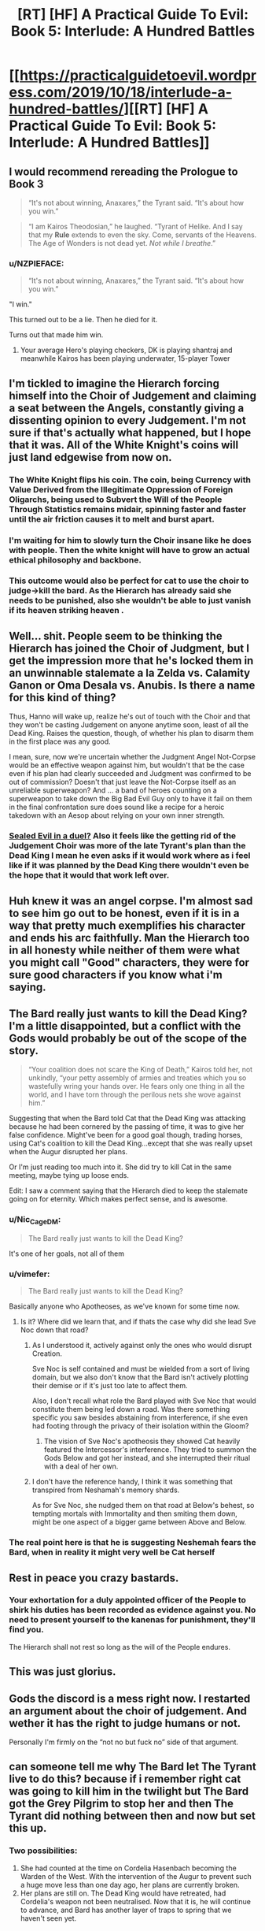 #+TITLE: [RT] [HF] A Practical Guide To Evil: Book 5: Interlude: A Hundred Battles

* [[https://practicalguidetoevil.wordpress.com/2019/10/18/interlude-a-hundred-battles/][[RT] [HF] A Practical Guide To Evil: Book 5: Interlude: A Hundred Battles]]
:PROPERTIES:
:Author: thebishop8
:Score: 95
:DateUnix: 1571372452.0
:DateShort: 2019-Oct-18
:END:

** I would recommend rereading the Prologue to Book 3

 

#+begin_quote
  “It's not about winning, Anaxares,” the Tyrant said. “It's about how you win.”
#+end_quote

 

#+begin_quote
  “I am Kairos Theodosian,” he laughed. “Tyrant of Helike. And I say that my *Rule* extends to even the sky. Come, servants of the Heavens. The Age of Wonders is not dead yet. /Not while I breathe/.”
#+end_quote
:PROPERTIES:
:Author: ATRDCI
:Score: 54
:DateUnix: 1571375743.0
:DateShort: 2019-Oct-18
:END:

*** u/NZPIEFACE:
#+begin_quote
  “It's not about winning, Anaxares,” the Tyrant said. “It's about how you win.”
#+end_quote

"I win."

This turned out to be a lie. Then he died for it.

Turns out that made him win.
:PROPERTIES:
:Author: NZPIEFACE
:Score: 25
:DateUnix: 1571403035.0
:DateShort: 2019-Oct-18
:END:

**** Your average Hero's playing checkers, DK is playing shantraj and meanwhile Kairos has been playing underwater, 15-player Tower
:PROPERTIES:
:Author: detrebio
:Score: 15
:DateUnix: 1571421984.0
:DateShort: 2019-Oct-18
:END:


** I'm tickled to imagine the Hierarch forcing himself into the Choir of Judgement and claiming a seat between the Angels, constantly giving a dissenting opinion to every Judgement. I'm not sure if that's actually what happened, but I hope that it was. All of the White Knight's coins will just land edgewise from now on.
:PROPERTIES:
:Author: Mountebank
:Score: 44
:DateUnix: 1571374855.0
:DateShort: 2019-Oct-18
:END:

*** The White Knight flips his coin. The coin, being Currency with Value Derived from the Illegitimate Oppression of Foreign Oligarchs, being used to Subvert the Will of the People Through Statistics remains midair, spinning faster and faster until the air friction causes it to melt and burst apart.
:PROPERTIES:
:Author: TristanTheViking
:Score: 27
:DateUnix: 1571420742.0
:DateShort: 2019-Oct-18
:END:


*** I'm waiting for him to slowly turn the Choir insane like he does with people. Then the white knight will have to grow an actual ethical philosophy and backbone.
:PROPERTIES:
:Author: Mason-B
:Score: 28
:DateUnix: 1571376763.0
:DateShort: 2019-Oct-18
:END:


*** This outcome would also be perfect for cat to use the choir to judge->kill the bard. As the Hierarch has already said she needs to be punished, also she wouldn't be able to just vanish if its heaven striking heaven .
:PROPERTIES:
:Author: Xan_d
:Score: 7
:DateUnix: 1571409767.0
:DateShort: 2019-Oct-18
:END:


** Well... shit. People seem to be thinking the Hierarch has joined the Choir of Judgment, but I get the impression more that he's locked them in an unwinnable stalemate a la Zelda vs. Calamity Ganon or Oma Desala vs. Anubis. Is there a name for this kind of thing?

Thus, Hanno will wake up, realize he's out of touch with the Choir and that they won't be casting Judgement on anyone anytime soon, least of all the Dead King. Raises the question, though, of whether his plan to disarm them in the first place was any good.

I mean, sure, now we're uncertain whether the Judgment Angel Not-Corpse would be an effective weapon against him, but wouldn't that be the case even if his plan had clearly succeeded and Judgment was confirmed to be out of commission? Doesn't that just leave the Not-Corpse itself as an unreliable superweapon? And ... a band of heroes counting on a superweapon to take down the Big Bad Evil Guy only to have it fail on them in the final confrontation sure does sound like a recipe for a heroic takedown with an Aesop about relying on your own inner strength.
:PROPERTIES:
:Author: JanusTheDoorman
:Score: 32
:DateUnix: 1571379475.0
:DateShort: 2019-Oct-18
:END:

*** [[https://tvtropes.org/pmwiki/pmwiki.php/Main/SealedEvilInADuel][Sealed Evil in a duel?]] Also it feels like the getting rid of the Judgement Choir was more of the late Tyrant's plan than the Dead King I mean he even asks if it would work where as i feel like if it was planned by the Dead King there wouldn't even be the hope that it would that work left over.
:PROPERTIES:
:Author: anenymouse
:Score: 14
:DateUnix: 1571385940.0
:DateShort: 2019-Oct-18
:END:


** Huh knew it was an angel corpse. I'm almost sad to see him go out to be honest, even if it is in a way that pretty much exemplifies his character and ends his arc faithfully. Man the Hierarch too in all honesty while neither of them were what you might call "Good" characters, they were for sure good characters if you know what i'm saying.
:PROPERTIES:
:Author: anenymouse
:Score: 22
:DateUnix: 1571374547.0
:DateShort: 2019-Oct-18
:END:


** The Bard really just wants to kill the Dead King? I'm a little disappointed, but a conflict with the Gods would probably be out of the scope of the story.

#+begin_quote
  “Your coalition does not scare the King of Death,” Kairos told her, not unkindly, “your petty assembly of armies and treaties which you so wastefully wring your hands over. He fears only one thing in all the world, and I have torn through the perilous nets she wove against him.”
#+end_quote

Suggesting that when the Bard told Cat that the Dead King was attacking because he had been cornered by the passing of time, it was to give her false confidence. Might've been for a good goal though, trading horses, using Cat's coalition to kill the Dead King...except that she was really upset when the Augur disrupted her plans.

Or I'm just reading too much into it. She did try to kill Cat in the same meeting, maybe tying up loose ends.

Edit: I saw a comment saying that the Hierarch died to keep the stalemate going on for eternity. Which makes perfect sense, and is awesome.
:PROPERTIES:
:Author: Academic_Jellyfish
:Score: 20
:DateUnix: 1571373965.0
:DateShort: 2019-Oct-18
:END:

*** u/Nic_Cage_DM:
#+begin_quote
  The Bard really just wants to kill the Dead King?
#+end_quote

It's one of her goals, not all of them
:PROPERTIES:
:Author: Nic_Cage_DM
:Score: 19
:DateUnix: 1571402095.0
:DateShort: 2019-Oct-18
:END:


*** u/vimefer:
#+begin_quote
  The Bard really just wants to kill the Dead King?
#+end_quote

Basically anyone who Apotheoses, as we've known for some time now.
:PROPERTIES:
:Author: vimefer
:Score: 13
:DateUnix: 1571394981.0
:DateShort: 2019-Oct-18
:END:

**** Is it? Where did we learn that, and if thats the case why did she lead Sve Noc down that road?
:PROPERTIES:
:Author: Nic_Cage_DM
:Score: 4
:DateUnix: 1571402142.0
:DateShort: 2019-Oct-18
:END:

***** As I understood it, actively against only the ones who would disrupt Creation.

Sve Noc is self contained and must be wielded from a sort of living domain, but we also don't know that the Bard isn't actively plotting their demise or if it's just too late to affect them.

Also, I don't recall what role the Bard played with Sve Noc that would constitute them being led down a road. Was there something specific you saw besides abstaining from interference, if she even had footing through the privacy of their isolation within the Gloom?
:PROPERTIES:
:Author: larrylombardo
:Score: 7
:DateUnix: 1571403065.0
:DateShort: 2019-Oct-18
:END:

****** The vision of Sve Noc's apotheosis they showed Cat heavily featured the Intercessor's interference. They tried to summon the Gods Below and got her instead, and she interrupted their ritual with a deal of her own.
:PROPERTIES:
:Author: Frommerman
:Score: 13
:DateUnix: 1571407268.0
:DateShort: 2019-Oct-18
:END:


***** I don't have the reference handy, I think it was something that transpired from Neshamah's memory shards.

As for Sve Noc, she nudged them on that road at Below's behest, so tempting mortals with Immortality and then smiting them down, might be one aspect of a bigger game between Above and Below.
:PROPERTIES:
:Author: vimefer
:Score: 2
:DateUnix: 1571402658.0
:DateShort: 2019-Oct-18
:END:


*** The real point here is that he is suggesting Neshemah fears the Bard, when in reality it might very well be Cat herself
:PROPERTIES:
:Author: LongGrainBrownRice
:Score: 3
:DateUnix: 1571406525.0
:DateShort: 2019-Oct-18
:END:


** Rest in peace you crazy bastards.
:PROPERTIES:
:Author: Rice_22
:Score: 15
:DateUnix: 1571396993.0
:DateShort: 2019-Oct-18
:END:

*** Your exhortation for a duly appointed officer of the People to shirk his duties has been recorded as evidence against you. No need to present yourself to the kanenas for punishment, they'll find you.

The Hierarch shall not rest so long as the will of the People endures.
:PROPERTIES:
:Author: gryfft
:Score: 32
:DateUnix: 1571403080.0
:DateShort: 2019-Oct-18
:END:


** This was just glorius.
:PROPERTIES:
:Author: MisterCommonMarket
:Score: 10
:DateUnix: 1571375406.0
:DateShort: 2019-Oct-18
:END:


** Gods the discord is a mess right now. I restarted an argument about the choir of judgement. And wether it has the right to judge humans or not.

Personally I'm firmly on the “not no but fuck no” side of that argument.
:PROPERTIES:
:Author: Daddy_Kernal_Sanders
:Score: 11
:DateUnix: 1571391181.0
:DateShort: 2019-Oct-18
:END:


** can someone tell me why The Bard let The Tyrant live to do this? because if i remember right cat was going to kill him in the twilight but The Bard got the Grey Pilgrim to stop her and then The Tyrant did nothing between then and now but set this up.
:PROPERTIES:
:Author: Manget123
:Score: 8
:DateUnix: 1571395589.0
:DateShort: 2019-Oct-18
:END:

*** Two possibilities:

1. She had counted at the time on Cordelia Hasenbach becoming the Warden of the West. With the intervention of the Augur to prevent such a huge move less than one day ago, her plans are currently broken.
2. Her plans are still on. The Dead King would have retreated, had Cordelia's weapon not been neutralised. Now that it is, he will continue to advance, and Bard has another layer of traps to spring that we haven't seen yet.
:PROPERTIES:
:Author: GeeJo
:Score: 20
:DateUnix: 1571397016.0
:DateShort: 2019-Oct-18
:END:


** Do we have to take Kairos at face value here? I worry he's not really bound by his curse of truth anymore, since Mercy is /in the middle of killing him for lying already/.
:PROPERTIES:
:Author: bubby_cat2
:Score: 6
:DateUnix: 1571422941.0
:DateShort: 2019-Oct-18
:END:

*** No, he may not be speaking truly, but his words are /important/ in that way only a villain among villains' last words can be.
:PROPERTIES:
:Author: JustLookingToHelp
:Score: 14
:DateUnix: 1571424459.0
:DateShort: 2019-Oct-18
:END:


** Is it just me or is the prose getting more and more dense? I can barely follow what the hell each chapter is saying recently because it's all so unnecessarily flowery.
:PROPERTIES:
:Author: DangerouslyUnstable
:Score: 7
:DateUnix: 1571377859.0
:DateShort: 2019-Oct-18
:END:

*** Part of it, I think, is because Kairos has played a large part in the recent chapters, and he has a flair for the dramatic.
:PROPERTIES:
:Author: FullHavoc
:Score: 48
:DateUnix: 1571378784.0
:DateShort: 2019-Oct-18
:END:


*** EE's writing style has been trending towards being more verbose. In this chapter, it's mainly Kairos being overly dramatic in his monologue. In others, Cat's been getting introspective since her several brushes with death, and likes to examine her actions from all possible angles. She's also a lot more eloquent than she was a year ago. So it does make for chapters that are wordier than before.
:PROPERTIES:
:Author: Do_Not_Go_In_There
:Score: 13
:DateUnix: 1571410048.0
:DateShort: 2019-Oct-18
:END:


** I didn't get the reference to angels corpse and its importance here, can someone explain that part of the story please
:PROPERTIES:
:Author: user19911506
:Score: 1
:DateUnix: 1571388996.0
:DateShort: 2019-Oct-18
:END:

*** Cordelia dredged up some hidden superweapon. Theory was that it was an angel's not-a-corpse (because angels can't actually "die," but they can defeated/sealed/transformed, etc.), which turned out to be the case - it was an angel of the Choir of Judgment. The angel's corpse was turned into a sword, one strong enough to hurt or kill the Dead King. But... Now Judgment is busy with a stalemate with Hierarch, which begs the question whether the angel sword still actually has the power of Judgment...
:PROPERTIES:
:Author: AurelianoTampa
:Score: 21
:DateUnix: 1571395450.0
:DateShort: 2019-Oct-18
:END:

**** or if it now contains the WHOLE power of Judgement, a la Cat after she ended Summer and Winter and gained the whole power of Winter
:PROPERTIES:
:Author: bubby_cat2
:Score: 14
:DateUnix: 1571407932.0
:DateShort: 2019-Oct-18
:END:


** i should probably read the chapter again, but when i read it i got the impression that the dead angel is the bard, because just like a angel she can't die, but being a fallen angel she's judgement without a choir.

but yea i'll reread it to see how wrong i was.

although the timeline don't even add up for that to be the case.
:PROPERTIES:
:Author: Banarok
:Score: 1
:DateUnix: 1571424622.0
:DateShort: 2019-Oct-18
:END:
